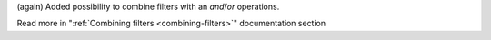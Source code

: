 (again) Added possibility to combine filters with an *and*/*or* operations.

Read more in ":ref:`Combining filters <combining-filters>`" documentation section
